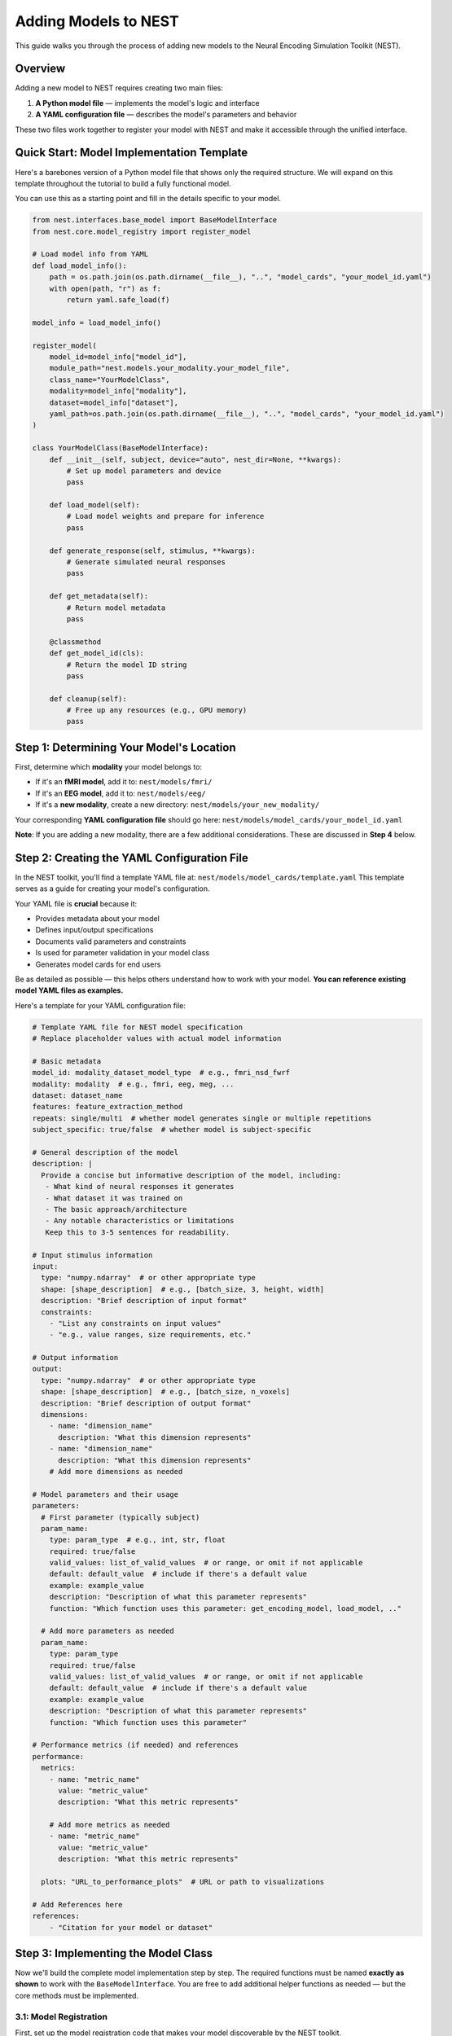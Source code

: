 =======================
Adding Models to NEST
=======================

This guide walks you through the process of adding new models to the Neural Encoding Simulation Toolkit (NEST).

Overview
=========

Adding a new model to NEST requires creating two main files:

1. **A Python model file** — implements the model's logic and interface
2. **A YAML configuration file** — describes the model's parameters and behavior

These two files work together to register your model with NEST and make it accessible through the unified interface.

Quick Start: Model Implementation Template
===========================================

Here's a barebones version of a Python model file that shows only the required structure.  
We will expand on this template throughout the tutorial to build a fully functional model.

You can use this as a starting point and fill in the details specific to your model.

.. code-block:: python

    from nest.interfaces.base_model import BaseModelInterface
    from nest.core.model_registry import register_model

    # Load model info from YAML
    def load_model_info():
        path = os.path.join(os.path.dirname(__file__), "..", "model_cards", "your_model_id.yaml")
        with open(path, "r") as f:
            return yaml.safe_load(f)

    model_info = load_model_info()

    register_model(
        model_id=model_info["model_id"],
        module_path="nest.models.your_modality.your_model_file",
        class_name="YourModelClass",
        modality=model_info["modality"],
        dataset=model_info["dataset"],
        yaml_path=os.path.join(os.path.dirname(__file__), "..", "model_cards", "your_model_id.yaml")
    )

    class YourModelClass(BaseModelInterface):
        def __init__(self, subject, device="auto", nest_dir=None, **kwargs):
            # Set up model parameters and device
            pass

        def load_model(self):
            # Load model weights and prepare for inference
            pass

        def generate_response(self, stimulus, **kwargs):
            # Generate simulated neural responses
            pass

        def get_metadata(self):
            # Return model metadata
            pass

        @classmethod
        def get_model_id(cls):
            # Return the model ID string
            pass

        def cleanup(self):
            # Free up any resources (e.g., GPU memory)
            pass

Step 1: Determining Your Model's Location
==========================================

First, determine which **modality** your model belongs to:

- If it's an **fMRI model**, add it to:  
  ``nest/models/fmri/``

- If it's an **EEG model**, add it to:  
  ``nest/models/eeg/``

- If it's a **new modality**, create a new directory:  
  ``nest/models/your_new_modality/``

Your corresponding **YAML configuration file** should go here:  
``nest/models/model_cards/your_model_id.yaml``

**Note**: If you are adding a new modality, there are a few additional considerations. These are discussed in **Step 4** below.

Step 2: Creating the YAML Configuration File
============================================

In the NEST toolkit, you'll find a template YAML file at: ``nest/models/model_cards/template.yaml``
This template serves as a guide for creating your model's configuration.

Your YAML file is **crucial** because it:

- Provides metadata about your model
- Defines input/output specifications
- Documents valid parameters and constraints
- Is used for parameter validation in your model class
- Generates model cards for end users

Be as detailed as possible — this helps others understand how to work with your model.  
**You can reference existing model YAML files as examples.**

Here's a template for your YAML configuration file:

.. code-block:: yaml

    # Template YAML file for NEST model specification
    # Replace placeholder values with actual model information

    # Basic metadata
    model_id: modality_dataset_model_type  # e.g., fmri_nsd_fwrf
    modality: modality  # e.g., fmri, eeg, meg, ...
    dataset: dataset_name
    features: feature_extraction_method
    repeats: single/multi  # whether model generates single or multiple repetitions
    subject_specific: true/false  # whether model is subject-specific

    # General description of the model
    description: |
      Provide a concise but informative description of the model, including:
       - What kind of neural responses it generates
       - What dataset it was trained on
       - The basic approach/architecture
       - Any notable characteristics or limitations
       Keep this to 3-5 sentences for readability.

    # Input stimulus information
    input:
      type: "numpy.ndarray"  # or other appropriate type
      shape: [shape_description]  # e.g., [batch_size, 3, height, width]
      description: "Brief description of input format"
      constraints:
        - "List any constraints on input values"
        - "e.g., value ranges, size requirements, etc."

    # Output information
    output:
      type: "numpy.ndarray"  # or other appropriate type
      shape: [shape_description]  # e.g., [batch_size, n_voxels]
      description: "Brief description of output format"
      dimensions:
        - name: "dimension_name"
          description: "What this dimension represents"
        - name: "dimension_name"
          description: "What this dimension represents"
        # Add more dimensions as needed

    # Model parameters and their usage
    parameters:
      # First parameter (typically subject)
      param_name:
        type: param_type  # e.g., int, str, float
        required: true/false
        valid_values: list_of_valid_values  # or range, or omit if not applicable
        default: default_value  # include if there's a default value
        example: example_value
        description: "Description of what this parameter represents"
        function: "Which function uses this parameter: get_encoding_model, load_model, .."
      
      # Add more parameters as needed
      param_name:
        type: param_type
        required: true/false
        valid_values: list_of_valid_values  # or range, or omit if not applicable
        default: default_value  # include if there's a default value
        example: example_value
        description: "Description of what this parameter represents"
        function: "Which function uses this parameter"

    # Performance metrics (if needed) and references
    performance:
      metrics:
        - name: "metric_name"
          value: "metric_value"
          description: "What this metric represents"
        
        # Add more metrics as needed
        - name: "metric_name"
          value: "metric_value"
          description: "What this metric represents"
      
      plots: "URL_to_performance_plots"  # URL or path to visualizations

    # Add References here
    references:
        - "Citation for your model or dataset"

Step 3: Implementing the Model Class
====================================

Now we'll build the complete model implementation step by step. The required functions must be named **exactly as shown** to work with the ``BaseModelInterface``. You are free to add additional helper functions as needed — but the core methods must be implemented.

3.1: Model Registration
-----------------------

First, set up the model registration code that makes your model discoverable by the NEST toolkit.


This code:

1. Loads your model's configuration from the YAML file  
2. Registers your model with the NEST registry, making it discoverable  
3. Specifies the module path, class name, and modality

.. code-block:: python

    import os
    import yaml
    from nest.core.model_registry import register_model


    # Load model info from YAML
    def load_model_info():
        yaml_path = os.path.join(os.path.dirname(__file__), "..", "model_cards", "your_model_id.yaml")
        with open(os.path.abspath(yaml_path), "r") as f:
            return yaml.safe_load(f)

    # Load model_info once at the top
    model_info = load_model_info()

    # Register this model with the registry using model_info
    register_model(
        model_id=model_info["model_id"],
        module_path="nest.models.your_modality.your_model_file",  # Replace with actual path
        class_name="YourModelClass",
        modality=model_info.get("modality", "your_modality"),
        dataset=model_info.get("dataset", "your_dataset"),
        yaml_path=os.path.join(os.path.dirname(__file__), "..", "model_cards", "your_model_id.yaml")
    )

3.2: Class Initialization and Parameter Validation
-------------------------------------------------

Next, define your model class by inheriting from ``BaseModelInterface`` and implement the initialization logic.

The initialization method:

1. Stores user-provided parameters (e.g., subject ID, device, NEST directory)  
2. Validates parameters against the specifications in the YAML file  
3. Sets up the compute device (CPU or GPU)  
4. Can process additional model-specific parameters through `**kwargs`

.. code-block:: python

    class YourModelClass(BaseModelInterface):
        """
        Your model description here. Explain what this model does, what
        neural responses it generates, and any other important details.
        """
        
        MODEL_ID = model_info["model_id"]
        # Extract any validation info from model_info
        VALID_SUBJECTS = model_info["parameters"]["subject"]["valid_values"]
        
        def __init__(self, subject: int, device: str = "auto", nest_dir: Optional[str] = None, **kwargs):
            """
            Initialize your model with the required parameters.
            
            Parameters
            ----------
            subject : int
                Subject ID for subject-specific models.
            device : str
                Device to run the model on ('cpu', 'cuda', or 'auto').
            nest_dir : str, optional
                Path to the NEST directory.
            **kwargs
                Additional model-specific parameters.
            """
            self.subject = subject
            self.nest_dir = nest_dir
            self.model = None
            self._validate_parameters()
            
            # Select device
            if device == "auto":
                device = "cuda" if torch.cuda.is_available() else "cpu"
            self.device = device
            
            # Store any additional parameters
            # self.your_param = kwargs.get('your_param', default_value)

        def _validate_parameters(self):
            """
            Validate the input parameters against the model specs.
            """
            if self.subject not in self.VALID_SUBJECTS:
                raise InvalidParameterError(
                    f"Subject must be one of {self.VALID_SUBJECTS}, got {self.subject}"
                )
            
            # Add any other parameter validation here

3.3: Loading the Model
----------------------

Next, implement the ``load_model()`` method, which handles loading model weights and preparing the model for inference.


This method:

1. Constructs the file path to your model weights using a consistent directory structure  
2. Loads the model architecture and weights (implementation will vary based on your model type)  
3. Moves the model to the appropriate device (CPU or GPU)  
4. Sets the model to evaluation mode  
5. Stores the loaded model in a class variable (e.g., ``self.model``) for use by other methods

.. code-block:: python

    def load_model(self) -> None:
        """
        Load model weights and prepare for inference.
        """
        try:
            # Build paths to model weights
            weights_path = os.path.join(
                self.nest_dir,
                'your_path')  # Adjust filename format as needed
            
            # Load your model here
            # Example with PyTorch:
            # self.model = YourModelArchitecture()
            # self.model.load_state_dict(torch.load(weights_path, map_location=torch.device(self.device)))
            # self.model.to(self.device)
            # self.model.eval()
            
            print(f"Model loaded on {self.device} for subject {self.subject}")
        
        except Exception as e:
            raise ModelLoadError(f"Failed to load model: {str(e)}")

3.4: Generating Responses
-------------------------

The ``generate_response()`` method is the core functionality that produces in silico neural responses from input stimuli.

This method:

1. Validates the input stimulus to ensure it meets requirements  
2. Preprocesses the stimulus if needed (e.g., normalization, resizing)  
3. Runs the model inference, typically in batches to manage memory usage  
4. Collects and formats the response data  
5. Returns the in silico neural responses as a NumPy array  

Customize this method based on your model's specific requirements and output format.



.. code-block:: python

    def generate_response(
        self,
        stimulus: np.ndarray,
        **kwargs) -> np.ndarray:
        """
        Generate in silico neural responses for given stimuli.
        
        Parameters
        ----------
        stimulus : np.ndarray
            Input stimulus array. Typically has shape (batch_size, channels, height, width)
            for image stimuli, but requirements vary by model.
        **kwargs
            Additional model-specific parameters for response generation.
        
        Returns
        -------
        np.ndarray
            Simulated neural responses. Shape depends on your model's output.
        """
        # Validate stimulus
        if not isinstance(stimulus, np.ndarray) or len(stimulus.shape) != 4:
            raise StimulusError(
                "Stimulus must be a 4D numpy array (batch, channels, height, width)"
            )
        
        # Preprocess stimulus if needed
        # preprocessed_stimulus = preprocess(stimulus)
        
        # Generate responses
        # with torch.no_grad():
        #     batch_size = 100  # Adjust as needed
        #     responses = []
        #     
        #     for i in range(0, len(stimulus), batch_size):
        #         batch = torch.from_numpy(stimulus[i:i+batch_size]).to(self.device)
        #         output = self.model(batch)
        #         responses.append(output.cpu().numpy())
        #     
        #     all_responses = np.concatenate(responses, axis=0)
        
        # For now, return dummy data with expected shape
        # Replace this with your actual model inference
        dummy_response = np.zeros((stimulus.shape[0], 100))  # Example shape
        
        return dummy_response

3.5: Accessing Metadata
-----------------------

The ``get_metadata()`` method provides information about the model and its outputs:

This method:

1. Attempts to load metadata from a predefined location  
2. Returns the metadata as a dictionary  
3. Provides basic information if no metadata file is found  

The metadata may include information about voxel indices, channel information, region details, or other model-specific information.

.. code-block:: python

    def get_metadata(self) -> Dict[str, Any]:
        """
        Return metadata about the model and its outputs.
        
        Returns
        -------
        Dict[str, Any]
            Dictionary containing model metadata.
        """
        # Load metadata file if available
        metadata_path = os.path.join(
            self.nest_dir,
            'your_path')
        
        try:
            metadata = np.load(metadata_path, allow_pickle=True).item()
            return metadata
        except Exception as e:
            # If no metadata file exists, return basic info
            return {
                "model_id": self.MODEL_ID,
                "subject": self.subject,
                # Add any other relevant metadata
            }

3.6: Auxiliary Methods
----------------------

Finally, implement these required auxiliary methods:

.. code-block:: python

    @classmethod
    def get_model_id(cls) -> str:
        """
        Return the model's unique identifier.
        
        Returns
        -------
        str
            Model ID string from the YAML config.
        """
        return cls.MODEL_ID

    def cleanup(self) -> None:
        """
        Release resources (e.g., GPU memory) when finished.
        """
        if hasattr(self, 'model') and self.model is not None:
            # Free GPU memory if using CUDA
            if hasattr(self.model, 'to'):
                self.model.to('cpu')
            
            # Clear references
            self.model = None
            
            # Force CUDA cache clear if available
            if torch.cuda.is_available():
                torch.cuda.empty_cache()

3.7: Complete Model Implementation
----------------------------------

Here's the complete implementation of a model class:

.. code-block:: python

    import os
    import numpy as np
    import torch
    import yaml
    from typing import Dict, Any, Optional

    from nest.interfaces.base_model import BaseModelInterface
    from nest.core.model_registry import register_model
    from nest.core.exceptions import ModelLoadError, InvalidParameterError, StimulusError

    # Load model info from YAML
    def load_model_info():
        yaml_path = os.path.join(os.path.dirname(__file__), "..", "model_cards", "your_model_id.yaml")
        with open(os.path.abspath(yaml_path), "r") as f:
            return yaml.safe_load(f)

    # Load model_info once at the top
    model_info = load_model_info()

    # Register this model with the registry using model_info
    register_model(
        model_id=model_info["model_id"],
        module_path="nest.models.your_modality.your_model_file",  # Replace with actual path
        class_name="YourModelClass",
        modality=model_info.get("modality", "your_modality"),
        dataset=model_info.get("dataset", "your_dataset"),
        yaml_path=os.path.join(os.path.dirname(__file__), "..", "model_cards", "your_model_id.yaml")
    )


    class YourModelClass(BaseModelInterface):
        """
        Your model description here. Explain what this model does, what
        neural responses it generates, and any other important details.
        """

        MODEL_ID = model_info["model_id"]
        # Extract any validation info from model_info
        VALID_SUBJECTS = model_info["parameters"]["subject"]["valid_values"]

        def __init__(self, subject: int, device: str = "auto", nest_dir: Optional[str] = None, **kwargs):
            """
            Initialize your model with the required parameters.

            Parameters
            ----------
            subject : int
                Subject ID for subject-specific models.
            device : str
                Device to run the model on ('cpu', 'cuda', or 'auto').
            nest_dir : str, optional
                Path to the NEST directory.
            **kwargs
                Additional model-specific parameters.
            """
            self.subject = subject
            self.nest_dir = nest_dir
            self.model = None
            self._validate_parameters()

            # Select device
            if device == "auto":
                device = "cuda" if torch.cuda.is_available() else "cpu"
            self.device = device

            # Store any additional parameters
            # self.your_param = kwargs.get('your_param', default_value)

        def _validate_parameters(self):
            """
            Validate the input parameters against the model specs.
            """
            if self.subject not in self.VALID_SUBJECTS:
                raise InvalidParameterError(
                    f"Subject must be one of {self.VALID_SUBJECTS}, got {self.subject}"
                )

            # Add any other parameter validation here

        def load_model(self) -> None:
            """
            Load model weights and prepare for inference.
            """
            try:
                # Build paths to model weights
                weights_path = os.path.join(
                    self.nest_dir,
                    'your_path') # Adjust filename format as needed

                # Load your model here
                # Example with PyTorch:
                # self.model = YourModelArchitecture()
                # self.model.load_state_dict(torch.load(weights_path, map_location=torch.device(self.device)))
                # self.model.to(self.device)
                # self.model.eval()

                print(f"Model loaded on {self.device} for subject {self.subject}")

            except Exception as e:
                raise ModelLoadError(f"Failed to load model: {str(e)}")

        def generate_response(
            self,
            stimulus: np.ndarray,
            **kwargs) -> np.ndarray:
            """
            Generate in silico neural responses for given stimuli.

            Parameters
            ----------
            stimulus : np.ndarray
                Input stimulus array. Typically has shape (batch_size, channels, height, width)
                for image stimuli, but requirements vary by model.
            **kwargs
                Additional model-specific parameters for response generation.

            Returns
            -------
            np.ndarray
                Simulated neural responses. Shape depends on your model's output.
            """
            # Validate stimulus
            if not isinstance(stimulus, np.ndarray) or len(stimulus.shape) != 4:
                raise StimulusError(
                    "Stimulus must be a 4D numpy array (batch, channels, height, width)"
                )

            # Preprocess stimulus if needed
            # preprocessed_stimulus = preprocess(stimulus)

            # Generate responses
            # with torch.no_grad():
            #     batch_size = 100  # Adjust as needed
            #     responses = []
            #
            #     for i in range(0, len(stimulus), batch_size):
            #         batch = torch.from_numpy(stimulus[i:i+batch_size]).to(self.device)
            #         output = self.model(batch)
            #         responses.append(output.cpu().numpy())
            #
            #     all_responses = np.concatenate(responses, axis=0)

            # For now, return dummy data with expected shape
            # Replace this with your actual model inference
            dummy_response = np.zeros((stimulus.shape[0], 100))  # Example shape

            return dummy_response

        def get_metadata(self) -> Dict[str, Any]:
            """
            Return metadata about the model and its outputs.

            Returns
            -------
            Dict[str, Any]
                Dictionary containing model metadata.
            """
            # Load metadata file if available
            metadata_path = os.path.join(
                    self.nest_dir,
                    'your_path') # Adjust filename format as needed

            try:
                metadata = np.load(metadata_path, allow_pickle=True).item()
                return metadata
            except Exception as e:
                # If no metadata file exists, return basic info
                return {
                    "model_id": self.MODEL_ID,
                    "subject": self.subject,
                    # Add any other relevant metadata
                }

        @classmethod
        def get_model_id(cls) -> str:
            """
            Return the model's unique identifier.

            Returns
            -------
            str
                Model ID string from the YAML config.
            """
            return cls.MODEL_ID

        def cleanup(self) -> None:
            """
            Release resources (e.g., GPU memory) when finished.
            """
            if hasattr(self, 'model') and self.model is not None:
                # Free GPU memory if using CUDA
                if hasattr(self.model, 'to'):
                    self.model.to('cpu')

                # Clear references
                self.model = None

                # Force CUDA cache clear if available
                if torch.cuda.is_available():
                    torch.cuda.empty_cache()

Step 4: Adding a New Modality
=============================

To extend NEST with a new recording modality (e.g., MEG), follow these steps:

1. Create a Folder
------------------
Create a new directory under ``nest/models/``:

.. code-block:: text

    nest/models/your_modality/

2. Add Your Model Files
-----------------------
Inside the new folder, include:

- ``your_model.py`` — your model implementation.
- ``__init__.py`` — register your model by adding:

  .. code-block:: python

      import nest.models.your_modality.your_model

3. Add a Model Card
------------------
Create a YAML configuration file for your model and place it in:

.. code-block:: text

    nest/models/model_cards/your_model_id.yaml

4. Specify the Modality
----------------------
In both ``your_model.py`` and the YAML config file, define the modality name. For example:

.. code-block:: yaml

    modality: "your_modality"

5. Register the Modality
-----------------------
Finally, update ``nest/models/__init__.py`` to ensure your modality is loaded:

.. code-block:: python

    import nest.models.your_modality

Final Directory Structure
------------------------

.. code-block:: text

    nest/
    ├── models/
    │   ├── __init__.py
    │   ├── fmri/
    │   ├── eeg/
    │   ├── your_modality/
    │   │   ├── __init__.py
    │   │   └── your_model.py
    │   └── model_cards/
    │       └── your_model_id.yaml

Contributing to NEST
===================

We warmly welcome all contributions to the NEST toolbox and are happy for every addition that helps grow the community.

Code Quality
-----------
- Include clear **docstrings** for all public methods.
- Add **type hints** to improve code readability.
- Implement **robust error handling** with informative messages.
- Follow existing **NEST naming conventions**.
- Be thorough with your **YAML configuration** and include as much relevant information as possible.
- If available, feel free to add **performance details**.

Testing
-------
- Test your model with various **input shapes** and **data types**.
- Verify that **error handling** works as expected.
- Check **resource usage** during and after model execution.
- Ensure all required **metadata** is correctly provided.

How to Contribute
---------------

If you would like to contribute your model back to NEST:

1. **Fork** the NEST repository.
2. **Create a branch** from the ``development`` branch.
3. **Add your model** following this tutorial.
4. **Submit a pull request** with:
   - A clear description of your model.
   - Example code showing how to run your model.
   - Any relevant **citations** or **references**.

We look forward to your contributions and are excited to see the creative ways the community expands NEST!

Citation
========

If you use the code and/or data from this tutorial, please cite:

    *Gifford AT, Bersch D, Roig G, Cichy RM. 2025. The Neural Encoding Simulation Toolkit. In preparation. https://github.com/gifale95/NEST*
